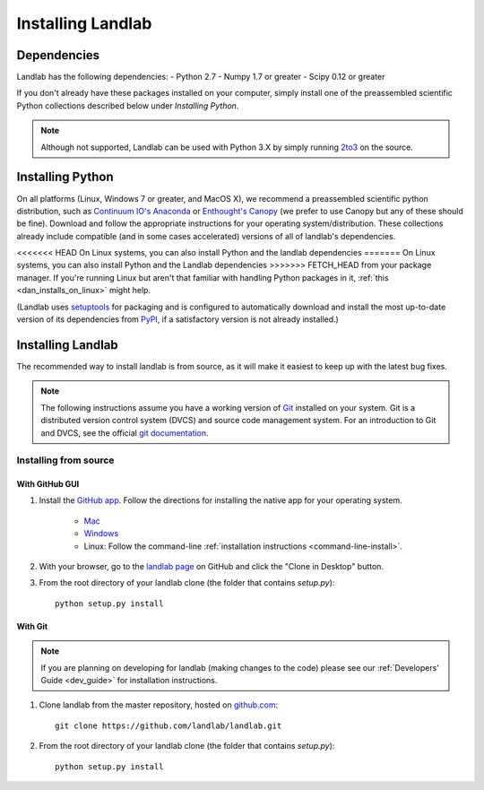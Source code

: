 .. _install:

==================
Installing Landlab
==================

Dependencies
============

Landlab has the following dependencies:
- Python 2.7
- Numpy 1.7 or greater
- Scipy 0.12 or greater

If you don't already have these packages installed on your computer, simply
install one of the preassembled scientific Python collections described below
under *Installing Python*.

.. note::

  Although not supported, Landlab can be used with Python 3.X by simply
  running `2to3 <http://docs.python.org/2/library/2to3.html>`_ on the source.


Installing Python
=================

On all platforms (Linux, Windows 7 or greater, and MacOS X), we recommend a
preassembled scientific python distribution, such as `Continuum IO's Anaconda
<https://store.continuum.io/cshop/anaconda/>`_ or `Enthought's Canopy
<https://www.enthought.com/products/canopy/>`_ (we prefer to use Canopy but
any of these should be fine). Download and follow the appropriate instructions 
for your operating system/distribution. These collections already include compatible
(and in some cases accelerated) versions of all of landlab's dependencies.

<<<<<<< HEAD
On Linux systems, you can also install Python and the landlab dependencies
=======
On Linux systems, you can also install Python and the Landlab dependencies
>>>>>>> FETCH_HEAD
from your package manager. If you're running Linux but aren't that familiar
with handling Python packages in it, :ref:`this <dan_installs_on_linux>`
might help.

(Landlab uses `setuptools <https://pypi.python.org/pypi/setuptools>`_ for
packaging and is configured to automatically download and install the most
up-to-date version of its dependencies from `PyPI
<https://pypi.python.org/pypi>`_, if a satisfactory version is not already
installed.)


Installing Landlab
==================

The recommended way to install landlab is from source, as it will make it
easiest to keep up with the latest bug fixes.

.. note::

    The following instructions assume you have a working version of `Git
    <http://git-scm.com/>`_ installed on your system. Git is a
    distributed version control system (DVCS) and source code management
    system. For an introduction to Git and DVCS, see the official
    `git documentation <http://git-scm.com/documentation>`_.


.. _source-install:

Installing from source
----------------------

.. _gui-install:

With GitHub GUI
>>>>>>>>>>>>>>>

#. Install the `GitHub app 
   <https://help.github.com/articles/set-up-git>`_. Follow the directions for
   installing the native app for your operating system.
     * `Mac <https://mac.github.com>`_
     * `Windows <https://windows.github.com>`_
     * Linux: Follow the command-line :ref:`installation instructions
       <command-line-install>`.
#. With your browser, go to the `landlab page
   <https://github.com/landlab/landlab>`_ on GitHub and click the "Clone in
   Desktop" button.
#. From the root directory of your landlab clone (the folder that contains
   `setup.py`)::

    python setup.py install

.. _command-line-install:

With Git
>>>>>>>>

.. note::

    If you are planning on developing for landlab (making changes to the code)
    please see our :ref:`Developers' Guide <dev_guide>` for installation instructions.

#. Clone landlab from the master repository, hosted on `github.com <http://www.github.com>`_::

    git clone https://github.com/landlab/landlab.git

#. From the root directory of your landlab clone (the folder that contains
   `setup.py`)::

    python setup.py install


